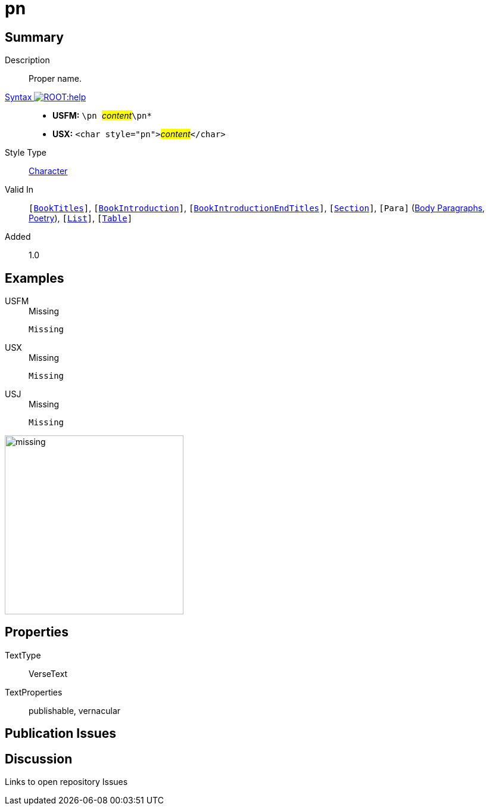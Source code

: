 = pn
:description: Proper name
:url-repo: https://github.com/usfm-bible/tcdocs/blob/main/markers/char/pn.adoc
:noindex:
ifndef::localdir[]
:source-highlighter: rouge
:localdir: ../
endif::[]
:imagesdir: {localdir}/images

// tag::public[]

== Summary

Description:: Proper name.
xref:ROOT:syntax-docs.adoc#_syntax[Syntax image:ROOT:help.svg[]]::
* *USFM:* ``++\pn ++``#__content__#``++\pn*++``
* *USX:* ``++<char style="pn">++``#__content__#``++</char>++``
Style Type:: xref:char:index.adoc[Character]
Valid In:: `[xref:doc:index.adoc#doc-book-titles[BookTitles]]`, `[xref:doc:index.adoc#doc-book-intro[BookIntroduction]]`, `[xref:doc:index.adoc#doc-book-intro-end-titles[BookIntroductionEndTitles]]`, `[xref:para:titles-sections/index.adoc[Section]]`, `[Para]` (xref:para:paragraphs/index.adoc[Body Paragraphs], xref:para:poetry/index.adoc[Poetry]), `[xref:para:lists/index.adoc[List]]`, `[xref:para:tables/index.adoc[Table]]`
// tag::spec[]
Added:: 1.0
// end::spec[]

== Examples

[tabs]
======
USFM::
+
.Missing
[source#src-usfm-char-pn_1,usfm,highlight=1]
----
Missing
----
USX::
+
.Missing
[source#src-usx-char-pn_1,xml,highlight=1]
----
Missing
----
USJ::
+
.Missing
[source#src-usj-char-pn_1,json,highlight=]
----
Missing
----
======

image::char/missing.jpg[,300]

== Properties

TextType:: VerseText
TextProperties:: publishable, vernacular

== Publication Issues

// end::public[]

== Discussion

Links to open repository Issues